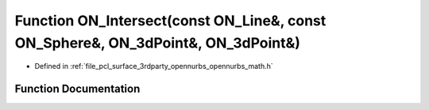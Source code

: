 .. _exhale_function_opennurbs__math_8h_1ae5b20d2d1b9d59ecbe2b355aa411cba4:

Function ON_Intersect(const ON_Line&, const ON_Sphere&, ON_3dPoint&, ON_3dPoint&)
=================================================================================

- Defined in :ref:`file_pcl_surface_3rdparty_opennurbs_opennurbs_math.h`


Function Documentation
----------------------


.. doxygenfunction:: ON_Intersect(const ON_Line&, const ON_Sphere&, ON_3dPoint&, ON_3dPoint&)
